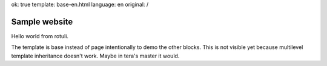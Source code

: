 ok: true
template: base-en.html
language: en
original: /

Sample website
==============

Hello world from rotuli.

The template is base instead of page intentionally to demo the other blocks. This is not visible yet because multilevel template inheritance doesn't work. Maybe in tera's master it would.
